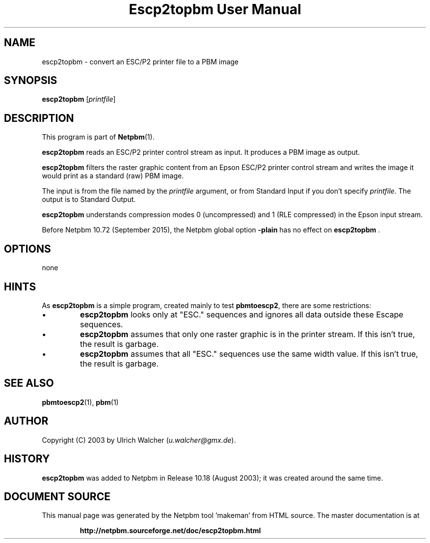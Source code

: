 \
.\" This man page was generated by the Netpbm tool 'makeman' from HTML source.
.\" Do not hand-hack it!  If you have bug fixes or improvements, please find
.\" the corresponding HTML page on the Netpbm website, generate a patch
.\" against that, and send it to the Netpbm maintainer.
.TH "Escp2topbm User Manual" 0 "14 July 2015" "netpbm documentation"

.SH NAME
escp2topbm - convert an ESC/P2 printer file to a PBM image

.UN synopsis
.SH SYNOPSIS

\fBescp2topbm\fP
[\fIprintfile\fP]

.UN description
.SH DESCRIPTION
.PP
This program is part of
.BR "Netpbm" (1)\c
\&.
.PP
\fBescp2topbm\fP reads an ESC/P2 printer control stream as input.
It produces a PBM image as output.
.PP
\fBescp2topbm\fP filters the raster graphic content from an Epson
ESC/P2 printer control stream and writes the image it would print as a
standard (raw) PBM image.
.PP
The input is from the file named by the \fIprintfile\fP argument, or
from Standard Input if you don't specify \fIprintfile\fP.  The output is
to Standard Output.
.PP
\fBescp2topbm\fP understands compression modes 0 (uncompressed)
and 1 (RLE compressed) in the Epson input stream.
.PP
Before Netpbm 10.72 (September 2015), the Netpbm global
option \fB-plain\fP has no effect on \fBescp2topbm\fP .


.UN options
.SH OPTIONS
none


.UN hints
.SH HINTS
.PP
As \fBescp2topbm\fP is a simple program, created mainly to test
\fBpbmtoescp2\fP, there are some restrictions:


.IP \(bu
\fBescp2topbm\fP looks only at "ESC." sequences and ignores
all data outside these Escape sequences.

.IP \(bu
\fBescp2topbm\fP assumes that only one raster graphic is in the
printer stream.  If this isn't true, the result is garbage.

.IP \(bu
\fBescp2topbm\fP assumes that all "ESC."  sequences use the same
width value.  If this isn't true, the result is garbage.


.UN seealso
.SH SEE ALSO
.BR "pbmtoescp2" (1)\c
\&,
.BR "pbm" (1)\c
\&

.UN author
.SH AUTHOR
.PP
Copyright (C) 2003 by Ulrich Walcher 
(\fIu.walcher@gmx.de\fP).

.UN history
.SH HISTORY
.PP
\fBescp2topbm\fP was added to Netpbm in Release 10.18 (August 2003);
it was created around the same time.
.SH DOCUMENT SOURCE
This manual page was generated by the Netpbm tool 'makeman' from HTML
source.  The master documentation is at
.IP
.B http://netpbm.sourceforge.net/doc/escp2topbm.html
.PP